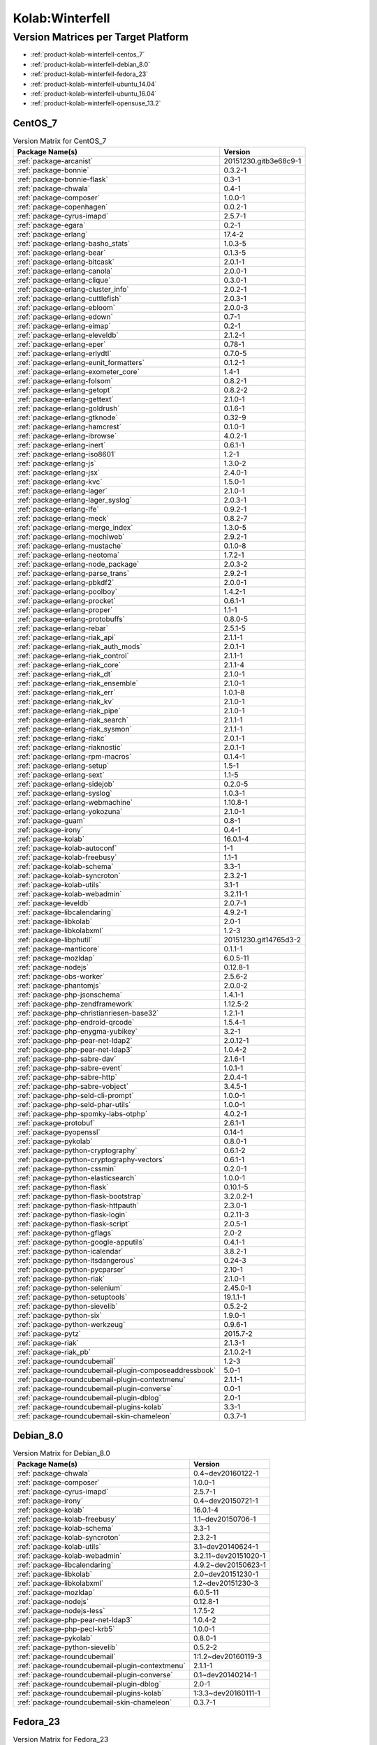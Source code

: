 .. _product-kolab-winterfell:

Kolab:Winterfell
================

Version Matrices per Target Platform
------------------------------------

*   :ref:`product-kolab-winterfell-centos_7`
*   :ref:`product-kolab-winterfell-debian_8.0`
*   :ref:`product-kolab-winterfell-fedora_23`
*   :ref:`product-kolab-winterfell-ubuntu_14.04`
*   :ref:`product-kolab-winterfell-ubuntu_16.04`
*   :ref:`product-kolab-winterfell-opensuse_13.2`

.. _product-kolab-winterfell-centos_7:

CentOS_7
^^^^^^^^

.. table:: Version Matrix for CentOS_7 

    +------------------------------------------------------------------------------------------------+--------------------------------------+
    | Package Name(s)                                                                                | Version                              |
    +================================================================================================+======================================+
    | :ref:`package-arcanist`                                                                        | 20151230.gitb3e68c9-1                |
    +------------------------------------------------------------------------------------------------+--------------------------------------+
    | :ref:`package-bonnie`                                                                          | 0.3.2-1                              |
    +------------------------------------------------------------------------------------------------+--------------------------------------+
    | :ref:`package-bonnie-flask`                                                                    | 0.3-1                                |
    +------------------------------------------------------------------------------------------------+--------------------------------------+
    | :ref:`package-chwala`                                                                          | 0.4-1                                |
    +------------------------------------------------------------------------------------------------+--------------------------------------+
    | :ref:`package-composer`                                                                        | 1.0.0-1                              |
    +------------------------------------------------------------------------------------------------+--------------------------------------+
    | :ref:`package-copenhagen`                                                                      | 0.0.2-1                              |
    +------------------------------------------------------------------------------------------------+--------------------------------------+
    | :ref:`package-cyrus-imapd`                                                                     | 2.5.7-1                              |
    +------------------------------------------------------------------------------------------------+--------------------------------------+
    | :ref:`package-egara`                                                                           | 0.2-1                                |
    +------------------------------------------------------------------------------------------------+--------------------------------------+
    | :ref:`package-erlang`                                                                          | 17.4-2                               |
    +------------------------------------------------------------------------------------------------+--------------------------------------+
    | :ref:`package-erlang-basho_stats`                                                              | 1.0.3-5                              |
    +------------------------------------------------------------------------------------------------+--------------------------------------+
    | :ref:`package-erlang-bear`                                                                     | 0.1.3-5                              |
    +------------------------------------------------------------------------------------------------+--------------------------------------+
    | :ref:`package-erlang-bitcask`                                                                  | 2.0.1-1                              |
    +------------------------------------------------------------------------------------------------+--------------------------------------+
    | :ref:`package-erlang-canola`                                                                   | 2.0.0-1                              |
    +------------------------------------------------------------------------------------------------+--------------------------------------+
    | :ref:`package-erlang-clique`                                                                   | 0.3.0-1                              |
    +------------------------------------------------------------------------------------------------+--------------------------------------+
    | :ref:`package-erlang-cluster_info`                                                             | 2.0.2-1                              |
    +------------------------------------------------------------------------------------------------+--------------------------------------+
    | :ref:`package-erlang-cuttlefish`                                                               | 2.0.3-1                              |
    +------------------------------------------------------------------------------------------------+--------------------------------------+
    | :ref:`package-erlang-ebloom`                                                                   | 2.0.0-3                              |
    +------------------------------------------------------------------------------------------------+--------------------------------------+
    | :ref:`package-erlang-edown`                                                                    | 0.7-1                                |
    +------------------------------------------------------------------------------------------------+--------------------------------------+
    | :ref:`package-erlang-eimap`                                                                    | 0.2-1                                |
    +------------------------------------------------------------------------------------------------+--------------------------------------+
    | :ref:`package-erlang-eleveldb`                                                                 | 2.1.2-1                              |
    +------------------------------------------------------------------------------------------------+--------------------------------------+
    | :ref:`package-erlang-eper`                                                                     | 0.78-1                               |
    +------------------------------------------------------------------------------------------------+--------------------------------------+
    | :ref:`package-erlang-erlydtl`                                                                  | 0.7.0-5                              |
    +------------------------------------------------------------------------------------------------+--------------------------------------+
    | :ref:`package-erlang-eunit_formatters`                                                         | 0.1.2-1                              |
    +------------------------------------------------------------------------------------------------+--------------------------------------+
    | :ref:`package-erlang-exometer_core`                                                            | 1.4-1                                |
    +------------------------------------------------------------------------------------------------+--------------------------------------+
    | :ref:`package-erlang-folsom`                                                                   | 0.8.2-1                              |
    +------------------------------------------------------------------------------------------------+--------------------------------------+
    | :ref:`package-erlang-getopt`                                                                   | 0.8.2-2                              |
    +------------------------------------------------------------------------------------------------+--------------------------------------+
    | :ref:`package-erlang-gettext`                                                                  | 2.1.0-1                              |
    +------------------------------------------------------------------------------------------------+--------------------------------------+
    | :ref:`package-erlang-goldrush`                                                                 | 0.1.6-1                              |
    +------------------------------------------------------------------------------------------------+--------------------------------------+
    | :ref:`package-erlang-gtknode`                                                                  | 0.32-9                               |
    +------------------------------------------------------------------------------------------------+--------------------------------------+
    | :ref:`package-erlang-hamcrest`                                                                 | 0.1.0-1                              |
    +------------------------------------------------------------------------------------------------+--------------------------------------+
    | :ref:`package-erlang-ibrowse`                                                                  | 4.0.2-1                              |
    +------------------------------------------------------------------------------------------------+--------------------------------------+
    | :ref:`package-erlang-inert`                                                                    | 0.6.1-1                              |
    +------------------------------------------------------------------------------------------------+--------------------------------------+
    | :ref:`package-erlang-iso8601`                                                                  | 1.2-1                                |
    +------------------------------------------------------------------------------------------------+--------------------------------------+
    | :ref:`package-erlang-js`                                                                       | 1.3.0-2                              |
    +------------------------------------------------------------------------------------------------+--------------------------------------+
    | :ref:`package-erlang-jsx`                                                                      | 2.4.0-1                              |
    +------------------------------------------------------------------------------------------------+--------------------------------------+
    | :ref:`package-erlang-kvc`                                                                      | 1.5.0-1                              |
    +------------------------------------------------------------------------------------------------+--------------------------------------+
    | :ref:`package-erlang-lager`                                                                    | 2.1.0-1                              |
    +------------------------------------------------------------------------------------------------+--------------------------------------+
    | :ref:`package-erlang-lager_syslog`                                                             | 2.0.3-1                              |
    +------------------------------------------------------------------------------------------------+--------------------------------------+
    | :ref:`package-erlang-lfe`                                                                      | 0.9.2-1                              |
    +------------------------------------------------------------------------------------------------+--------------------------------------+
    | :ref:`package-erlang-meck`                                                                     | 0.8.2-7                              |
    +------------------------------------------------------------------------------------------------+--------------------------------------+
    | :ref:`package-erlang-merge_index`                                                              | 1.3.0-5                              |
    +------------------------------------------------------------------------------------------------+--------------------------------------+
    | :ref:`package-erlang-mochiweb`                                                                 | 2.9.2-1                              |
    +------------------------------------------------------------------------------------------------+--------------------------------------+
    | :ref:`package-erlang-mustache`                                                                 | 0.1.0-8                              |
    +------------------------------------------------------------------------------------------------+--------------------------------------+
    | :ref:`package-erlang-neotoma`                                                                  | 1.7.2-1                              |
    +------------------------------------------------------------------------------------------------+--------------------------------------+
    | :ref:`package-erlang-node_package`                                                             | 2.0.3-2                              |
    +------------------------------------------------------------------------------------------------+--------------------------------------+
    | :ref:`package-erlang-parse_trans`                                                              | 2.9.2-1                              |
    +------------------------------------------------------------------------------------------------+--------------------------------------+
    | :ref:`package-erlang-pbkdf2`                                                                   | 2.0.0-1                              |
    +------------------------------------------------------------------------------------------------+--------------------------------------+
    | :ref:`package-erlang-poolboy`                                                                  | 1.4.2-1                              |
    +------------------------------------------------------------------------------------------------+--------------------------------------+
    | :ref:`package-erlang-procket`                                                                  | 0.6.1-1                              |
    +------------------------------------------------------------------------------------------------+--------------------------------------+
    | :ref:`package-erlang-proper`                                                                   | 1.1-1                                |
    +------------------------------------------------------------------------------------------------+--------------------------------------+
    | :ref:`package-erlang-protobuffs`                                                               | 0.8.0-5                              |
    +------------------------------------------------------------------------------------------------+--------------------------------------+
    | :ref:`package-erlang-rebar`                                                                    | 2.5.1-5                              |
    +------------------------------------------------------------------------------------------------+--------------------------------------+
    | :ref:`package-erlang-riak_api`                                                                 | 2.1.1-1                              |
    +------------------------------------------------------------------------------------------------+--------------------------------------+
    | :ref:`package-erlang-riak_auth_mods`                                                           | 2.0.1-1                              |
    +------------------------------------------------------------------------------------------------+--------------------------------------+
    | :ref:`package-erlang-riak_control`                                                             | 2.1.1-1                              |
    +------------------------------------------------------------------------------------------------+--------------------------------------+
    | :ref:`package-erlang-riak_core`                                                                | 2.1.1-4                              |
    +------------------------------------------------------------------------------------------------+--------------------------------------+
    | :ref:`package-erlang-riak_dt`                                                                  | 2.1.0-1                              |
    +------------------------------------------------------------------------------------------------+--------------------------------------+
    | :ref:`package-erlang-riak_ensemble`                                                            | 2.1.0-1                              |
    +------------------------------------------------------------------------------------------------+--------------------------------------+
    | :ref:`package-erlang-riak_err`                                                                 | 1.0.1-8                              |
    +------------------------------------------------------------------------------------------------+--------------------------------------+
    | :ref:`package-erlang-riak_kv`                                                                  | 2.1.0-1                              |
    +------------------------------------------------------------------------------------------------+--------------------------------------+
    | :ref:`package-erlang-riak_pipe`                                                                | 2.1.0-1                              |
    +------------------------------------------------------------------------------------------------+--------------------------------------+
    | :ref:`package-erlang-riak_search`                                                              | 2.1.1-1                              |
    +------------------------------------------------------------------------------------------------+--------------------------------------+
    | :ref:`package-erlang-riak_sysmon`                                                              | 2.1.1-1                              |
    +------------------------------------------------------------------------------------------------+--------------------------------------+
    | :ref:`package-erlang-riakc`                                                                    | 2.0.1-1                              |
    +------------------------------------------------------------------------------------------------+--------------------------------------+
    | :ref:`package-erlang-riaknostic`                                                               | 2.0.1-1                              |
    +------------------------------------------------------------------------------------------------+--------------------------------------+
    | :ref:`package-erlang-rpm-macros`                                                               | 0.1.4-1                              |
    +------------------------------------------------------------------------------------------------+--------------------------------------+
    | :ref:`package-erlang-setup`                                                                    | 1.5-1                                |
    +------------------------------------------------------------------------------------------------+--------------------------------------+
    | :ref:`package-erlang-sext`                                                                     | 1.1-5                                |
    +------------------------------------------------------------------------------------------------+--------------------------------------+
    | :ref:`package-erlang-sidejob`                                                                  | 0.2.0-5                              |
    +------------------------------------------------------------------------------------------------+--------------------------------------+
    | :ref:`package-erlang-syslog`                                                                   | 1.0.3-1                              |
    +------------------------------------------------------------------------------------------------+--------------------------------------+
    | :ref:`package-erlang-webmachine`                                                               | 1.10.8-1                             |
    +------------------------------------------------------------------------------------------------+--------------------------------------+
    | :ref:`package-erlang-yokozuna`                                                                 | 2.1.0-1                              |
    +------------------------------------------------------------------------------------------------+--------------------------------------+
    | :ref:`package-guam`                                                                            | 0.8-1                                |
    +------------------------------------------------------------------------------------------------+--------------------------------------+
    | :ref:`package-irony`                                                                           | 0.4-1                                |
    +------------------------------------------------------------------------------------------------+--------------------------------------+
    | :ref:`package-kolab`                                                                           | 16.0.1-4                             |
    +------------------------------------------------------------------------------------------------+--------------------------------------+
    | :ref:`package-kolab-autoconf`                                                                  | 1-1                                  |
    +------------------------------------------------------------------------------------------------+--------------------------------------+
    | :ref:`package-kolab-freebusy`                                                                  | 1.1-1                                |
    +------------------------------------------------------------------------------------------------+--------------------------------------+
    | :ref:`package-kolab-schema`                                                                    | 3.3-1                                |
    +------------------------------------------------------------------------------------------------+--------------------------------------+
    | :ref:`package-kolab-syncroton`                                                                 | 2.3.2-1                              |
    +------------------------------------------------------------------------------------------------+--------------------------------------+
    | :ref:`package-kolab-utils`                                                                     | 3.1-1                                |
    +------------------------------------------------------------------------------------------------+--------------------------------------+
    | :ref:`package-kolab-webadmin`                                                                  | 3.2.11-1                             |
    +------------------------------------------------------------------------------------------------+--------------------------------------+
    | :ref:`package-leveldb`                                                                         | 2.0.7-1                              |
    +------------------------------------------------------------------------------------------------+--------------------------------------+
    | :ref:`package-libcalendaring`                                                                  | 4.9.2-1                              |
    +------------------------------------------------------------------------------------------------+--------------------------------------+
    | :ref:`package-libkolab`                                                                        | 2.0-1                                |
    +------------------------------------------------------------------------------------------------+--------------------------------------+
    | :ref:`package-libkolabxml`                                                                     | 1.2-3                                |
    +------------------------------------------------------------------------------------------------+--------------------------------------+
    | :ref:`package-libphutil`                                                                       | 20151230.git14765d3-2                |
    +------------------------------------------------------------------------------------------------+--------------------------------------+
    | :ref:`package-manticore`                                                                       | 0.1.1-1                              |
    +------------------------------------------------------------------------------------------------+--------------------------------------+
    | :ref:`package-mozldap`                                                                         | 6.0.5-11                             |
    +------------------------------------------------------------------------------------------------+--------------------------------------+
    | :ref:`package-nodejs`                                                                          | 0.12.8-1                             |
    +------------------------------------------------------------------------------------------------+--------------------------------------+
    | :ref:`package-obs-worker`                                                                      | 2.5.6-2                              |
    +------------------------------------------------------------------------------------------------+--------------------------------------+
    | :ref:`package-phantomjs`                                                                       | 2.0.0-2                              |
    +------------------------------------------------------------------------------------------------+--------------------------------------+
    | :ref:`package-php-jsonschema`                                                                  | 1.4.1-1                              |
    +------------------------------------------------------------------------------------------------+--------------------------------------+
    | :ref:`package-php-zendframework`                                                               | 1.12.5-2                             |
    +------------------------------------------------------------------------------------------------+--------------------------------------+
    | :ref:`package-php-christianriesen-base32`                                                      | 1.2.1-1                              |
    +------------------------------------------------------------------------------------------------+--------------------------------------+
    | :ref:`package-php-endroid-qrcode`                                                              | 1.5.4-1                              |
    +------------------------------------------------------------------------------------------------+--------------------------------------+
    | :ref:`package-php-enygma-yubikey`                                                              | 3.2-1                                |
    +------------------------------------------------------------------------------------------------+--------------------------------------+
    | :ref:`package-php-pear-net-ldap2`                                                              | 2.0.12-1                             |
    +------------------------------------------------------------------------------------------------+--------------------------------------+
    | :ref:`package-php-pear-net-ldap3`                                                              | 1.0.4-2                              |
    +------------------------------------------------------------------------------------------------+--------------------------------------+
    | :ref:`package-php-sabre-dav`                                                                   | 2.1.6-1                              |
    +------------------------------------------------------------------------------------------------+--------------------------------------+
    | :ref:`package-php-sabre-event`                                                                 | 1.0.1-1                              |
    +------------------------------------------------------------------------------------------------+--------------------------------------+
    | :ref:`package-php-sabre-http`                                                                  | 2.0.4-1                              |
    +------------------------------------------------------------------------------------------------+--------------------------------------+
    | :ref:`package-php-sabre-vobject`                                                               | 3.4.5-1                              |
    +------------------------------------------------------------------------------------------------+--------------------------------------+
    | :ref:`package-php-seld-cli-prompt`                                                             | 1.0.0-1                              |
    +------------------------------------------------------------------------------------------------+--------------------------------------+
    | :ref:`package-php-seld-phar-utils`                                                             | 1.0.0-1                              |
    +------------------------------------------------------------------------------------------------+--------------------------------------+
    | :ref:`package-php-spomky-labs-otphp`                                                           | 4.0.2-1                              |
    +------------------------------------------------------------------------------------------------+--------------------------------------+
    | :ref:`package-protobuf`                                                                        | 2.6.1-1                              |
    +------------------------------------------------------------------------------------------------+--------------------------------------+
    | :ref:`package-pyopenssl`                                                                       | 0.14-1                               |
    +------------------------------------------------------------------------------------------------+--------------------------------------+
    | :ref:`package-pykolab`                                                                         | 0.8.0-1                              |
    +------------------------------------------------------------------------------------------------+--------------------------------------+
    | :ref:`package-python-cryptography`                                                             | 0.6.1-2                              |
    +------------------------------------------------------------------------------------------------+--------------------------------------+
    | :ref:`package-python-cryptography-vectors`                                                     | 0.6.1-1                              |
    +------------------------------------------------------------------------------------------------+--------------------------------------+
    | :ref:`package-python-cssmin`                                                                   | 0.2.0-1                              |
    +------------------------------------------------------------------------------------------------+--------------------------------------+
    | :ref:`package-python-elasticsearch`                                                            | 1.0.0-1                              |
    +------------------------------------------------------------------------------------------------+--------------------------------------+
    | :ref:`package-python-flask`                                                                    | 0.10.1-5                             |
    +------------------------------------------------------------------------------------------------+--------------------------------------+
    | :ref:`package-python-flask-bootstrap`                                                          | 3.2.0.2-1                            |
    +------------------------------------------------------------------------------------------------+--------------------------------------+
    | :ref:`package-python-flask-httpauth`                                                           | 2.3.0-1                              |
    +------------------------------------------------------------------------------------------------+--------------------------------------+
    | :ref:`package-python-flask-login`                                                              | 0.2.11-3                             |
    +------------------------------------------------------------------------------------------------+--------------------------------------+
    | :ref:`package-python-flask-script`                                                             | 2.0.5-1                              |
    +------------------------------------------------------------------------------------------------+--------------------------------------+
    | :ref:`package-python-gflags`                                                                   | 2.0-2                                |
    +------------------------------------------------------------------------------------------------+--------------------------------------+
    | :ref:`package-python-google-apputils`                                                          | 0.4.1-1                              |
    +------------------------------------------------------------------------------------------------+--------------------------------------+
    | :ref:`package-python-icalendar`                                                                | 3.8.2-1                              |
    +------------------------------------------------------------------------------------------------+--------------------------------------+
    | :ref:`package-python-itsdangerous`                                                             | 0.24-3                               |
    +------------------------------------------------------------------------------------------------+--------------------------------------+
    | :ref:`package-python-pycparser`                                                                | 2.10-1                               |
    +------------------------------------------------------------------------------------------------+--------------------------------------+
    | :ref:`package-python-riak`                                                                     | 2.1.0-1                              |
    +------------------------------------------------------------------------------------------------+--------------------------------------+
    | :ref:`package-python-selenium`                                                                 | 2.45.0-1                             |
    +------------------------------------------------------------------------------------------------+--------------------------------------+
    | :ref:`package-python-setuptools`                                                               | 19.1.1-1                             |
    +------------------------------------------------------------------------------------------------+--------------------------------------+
    | :ref:`package-python-sievelib`                                                                 | 0.5.2-2                              |
    +------------------------------------------------------------------------------------------------+--------------------------------------+
    | :ref:`package-python-six`                                                                      | 1.9.0-1                              |
    +------------------------------------------------------------------------------------------------+--------------------------------------+
    | :ref:`package-python-werkzeug`                                                                 | 0.9.6-1                              |
    +------------------------------------------------------------------------------------------------+--------------------------------------+
    | :ref:`package-pytz`                                                                            | 2015.7-2                             |
    +------------------------------------------------------------------------------------------------+--------------------------------------+
    | :ref:`package-riak`                                                                            | 2.1.3-1                              |
    +------------------------------------------------------------------------------------------------+--------------------------------------+
    | :ref:`package-riak_pb`                                                                         | 2.1.0.2-1                            |
    +------------------------------------------------------------------------------------------------+--------------------------------------+
    | :ref:`package-roundcubemail`                                                                   | 1.2-3                                |
    +------------------------------------------------------------------------------------------------+--------------------------------------+
    | :ref:`package-roundcubemail-plugin-composeaddressbook`                                         | 5.0-1                                |
    +------------------------------------------------------------------------------------------------+--------------------------------------+
    | :ref:`package-roundcubemail-plugin-contextmenu`                                                | 2.1.1-1                              |
    +------------------------------------------------------------------------------------------------+--------------------------------------+
    | :ref:`package-roundcubemail-plugin-converse`                                                   | 0.0-1                                |
    +------------------------------------------------------------------------------------------------+--------------------------------------+
    | :ref:`package-roundcubemail-plugin-dblog`                                                      | 2.0-1                                |
    +------------------------------------------------------------------------------------------------+--------------------------------------+
    | :ref:`package-roundcubemail-plugins-kolab`                                                     | 3.3-1                                |
    +------------------------------------------------------------------------------------------------+--------------------------------------+
    | :ref:`package-roundcubemail-skin-chameleon`                                                    | 0.3.7-1                              |
    +------------------------------------------------------------------------------------------------+--------------------------------------+

.. _product-kolab-winterfell-debian_8.0:

Debian_8.0
^^^^^^^^^^

.. table:: Version Matrix for Debian_8.0 

    +------------------------------------------------------------------------------------------------+--------------------------------------+
    | Package Name(s)                                                                                | Version                              |
    +================================================================================================+======================================+
    | :ref:`package-chwala`                                                                          | 0.4~dev20160122-1                    |
    +------------------------------------------------------------------------------------------------+--------------------------------------+
    | :ref:`package-composer`                                                                        | 1.0.0-1                              |
    +------------------------------------------------------------------------------------------------+--------------------------------------+
    | :ref:`package-cyrus-imapd`                                                                     | 2.5.7-1                              |
    +------------------------------------------------------------------------------------------------+--------------------------------------+
    | :ref:`package-irony`                                                                           | 0.4~dev20150721-1                    |
    +------------------------------------------------------------------------------------------------+--------------------------------------+
    | :ref:`package-kolab`                                                                           | 16.0.1-4                             |
    +------------------------------------------------------------------------------------------------+--------------------------------------+
    | :ref:`package-kolab-freebusy`                                                                  | 1.1~dev20150706-1                    |
    +------------------------------------------------------------------------------------------------+--------------------------------------+
    | :ref:`package-kolab-schema`                                                                    | 3.3-1                                |
    +------------------------------------------------------------------------------------------------+--------------------------------------+
    | :ref:`package-kolab-syncroton`                                                                 | 2.3.2-1                              |
    +------------------------------------------------------------------------------------------------+--------------------------------------+
    | :ref:`package-kolab-utils`                                                                     | 3.1~dev20140624-1                    |
    +------------------------------------------------------------------------------------------------+--------------------------------------+
    | :ref:`package-kolab-webadmin`                                                                  | 3.2.11~dev20151020-1                 |
    +------------------------------------------------------------------------------------------------+--------------------------------------+
    | :ref:`package-libcalendaring`                                                                  | 4.9.2~dev20150623-1                  |
    +------------------------------------------------------------------------------------------------+--------------------------------------+
    | :ref:`package-libkolab`                                                                        | 2.0~dev20151230-1                    |
    +------------------------------------------------------------------------------------------------+--------------------------------------+
    | :ref:`package-libkolabxml`                                                                     | 1.2~dev20151230-3                    |
    +------------------------------------------------------------------------------------------------+--------------------------------------+
    | :ref:`package-mozldap`                                                                         | 6.0.5-11                             |
    +------------------------------------------------------------------------------------------------+--------------------------------------+
    | :ref:`package-nodejs`                                                                          | 0.12.8-1                             |
    +------------------------------------------------------------------------------------------------+--------------------------------------+
    | :ref:`package-nodejs-less`                                                                     | 1.7.5-2                              |
    +------------------------------------------------------------------------------------------------+--------------------------------------+
    | :ref:`package-php-pear-net-ldap3`                                                              | 1.0.4-2                              |
    +------------------------------------------------------------------------------------------------+--------------------------------------+
    | :ref:`package-php-pecl-krb5`                                                                   | 1.0.0-1                              |
    +------------------------------------------------------------------------------------------------+--------------------------------------+
    | :ref:`package-pykolab`                                                                         | 0.8.0-1                              |
    +------------------------------------------------------------------------------------------------+--------------------------------------+
    | :ref:`package-python-sievelib`                                                                 | 0.5.2-2                              |
    +------------------------------------------------------------------------------------------------+--------------------------------------+
    | :ref:`package-roundcubemail`                                                                   | 1:1.2~dev20160119-3                  |
    +------------------------------------------------------------------------------------------------+--------------------------------------+
    | :ref:`package-roundcubemail-plugin-contextmenu`                                                | 2.1.1-1                              |
    +------------------------------------------------------------------------------------------------+--------------------------------------+
    | :ref:`package-roundcubemail-plugin-converse`                                                   | 0.1~dev20140214-1                    |
    +------------------------------------------------------------------------------------------------+--------------------------------------+
    | :ref:`package-roundcubemail-plugin-dblog`                                                      | 2.0-1                                |
    +------------------------------------------------------------------------------------------------+--------------------------------------+
    | :ref:`package-roundcubemail-plugins-kolab`                                                     | 1:3.3~dev20160111-1                  |
    +------------------------------------------------------------------------------------------------+--------------------------------------+
    | :ref:`package-roundcubemail-skin-chameleon`                                                    | 0.3.7-1                              |
    +------------------------------------------------------------------------------------------------+--------------------------------------+

.. _product-kolab-winterfell-fedora_23:

Fedora_23
^^^^^^^^^

.. table:: Version Matrix for Fedora_23 

    +------------------------------------------------------------------------------------------------+--------------------------------------+
    | Package Name(s)                                                                                | Version                              |
    +================================================================================================+======================================+
    | :ref:`package-arcanist`                                                                        | 20151230.gitb3e68c9-1                |
    +------------------------------------------------------------------------------------------------+--------------------------------------+
    | :ref:`package-bonnie`                                                                          | 0.3.2-1                              |
    +------------------------------------------------------------------------------------------------+--------------------------------------+
    | :ref:`package-bonnie-flask`                                                                    | 0.3-1                                |
    +------------------------------------------------------------------------------------------------+--------------------------------------+
    | :ref:`package-chwala`                                                                          | 0.4-1                                |
    +------------------------------------------------------------------------------------------------+--------------------------------------+
    | :ref:`package-copenhagen`                                                                      | 0.0.2-1                              |
    +------------------------------------------------------------------------------------------------+--------------------------------------+
    | :ref:`package-cyrus-imapd`                                                                     | 2.5.7-1                              |
    +------------------------------------------------------------------------------------------------+--------------------------------------+
    | :ref:`package-egara`                                                                           | 0.2-1                                |
    +------------------------------------------------------------------------------------------------+--------------------------------------+
    | :ref:`package-erlang-bitcask`                                                                  | 2.0.1-1                              |
    +------------------------------------------------------------------------------------------------+--------------------------------------+
    | :ref:`package-erlang-canola`                                                                   | 2.0.0-1                              |
    +------------------------------------------------------------------------------------------------+--------------------------------------+
    | :ref:`package-erlang-clique`                                                                   | 0.3.0-1                              |
    +------------------------------------------------------------------------------------------------+--------------------------------------+
    | :ref:`package-erlang-cluster_info`                                                             | 2.0.2-1                              |
    +------------------------------------------------------------------------------------------------+--------------------------------------+
    | :ref:`package-erlang-cuttlefish`                                                               | 2.0.3-1                              |
    +------------------------------------------------------------------------------------------------+--------------------------------------+
    | :ref:`package-erlang-edown`                                                                    | 0.7-1                                |
    +------------------------------------------------------------------------------------------------+--------------------------------------+
    | :ref:`package-erlang-eimap`                                                                    | 0.2-1                                |
    +------------------------------------------------------------------------------------------------+--------------------------------------+
    | :ref:`package-erlang-eleveldb`                                                                 | 2.1.2-1                              |
    +------------------------------------------------------------------------------------------------+--------------------------------------+
    | :ref:`package-erlang-eunit_formatters`                                                         | 0.1.2-1                              |
    +------------------------------------------------------------------------------------------------+--------------------------------------+
    | :ref:`package-erlang-exometer_core`                                                            | 1.4-1                                |
    +------------------------------------------------------------------------------------------------+--------------------------------------+
    | :ref:`package-erlang-folsom`                                                                   | 0.8.2-1                              |
    +------------------------------------------------------------------------------------------------+--------------------------------------+
    | :ref:`package-erlang-goldrush`                                                                 | 0.1.6-1                              |
    +------------------------------------------------------------------------------------------------+--------------------------------------+
    | :ref:`package-erlang-hamcrest`                                                                 | 0.1.0-1                              |
    +------------------------------------------------------------------------------------------------+--------------------------------------+
    | :ref:`package-erlang-ibrowse`                                                                  | 4.0.2-1                              |
    +------------------------------------------------------------------------------------------------+--------------------------------------+
    | :ref:`package-erlang-inert`                                                                    | 0.6.1-1                              |
    +------------------------------------------------------------------------------------------------+--------------------------------------+
    | :ref:`package-erlang-iso8601`                                                                  | 1.2-1                                |
    +------------------------------------------------------------------------------------------------+--------------------------------------+
    | :ref:`package-erlang-jsx`                                                                      | 2.4.0-1                              |
    +------------------------------------------------------------------------------------------------+--------------------------------------+
    | :ref:`package-erlang-kvc`                                                                      | 1.5.0-1                              |
    +------------------------------------------------------------------------------------------------+--------------------------------------+
    | :ref:`package-erlang-lager`                                                                    | 2.1.0-1                              |
    +------------------------------------------------------------------------------------------------+--------------------------------------+
    | :ref:`package-erlang-lager_syslog`                                                             | 2.0.3-1                              |
    +------------------------------------------------------------------------------------------------+--------------------------------------+
    | :ref:`package-erlang-meck`                                                                     | 0.8.2-7                              |
    +------------------------------------------------------------------------------------------------+--------------------------------------+
    | :ref:`package-erlang-node_package`                                                             | 2.0.3-2                              |
    +------------------------------------------------------------------------------------------------+--------------------------------------+
    | :ref:`package-erlang-parse_trans`                                                              | 2.9.2-1                              |
    +------------------------------------------------------------------------------------------------+--------------------------------------+
    | :ref:`package-erlang-pbkdf2`                                                                   | 2.0.0-1                              |
    +------------------------------------------------------------------------------------------------+--------------------------------------+
    | :ref:`package-erlang-poolboy`                                                                  | 1.4.2-1                              |
    +------------------------------------------------------------------------------------------------+--------------------------------------+
    | :ref:`package-erlang-procket`                                                                  | 0.6.1-1                              |
    +------------------------------------------------------------------------------------------------+--------------------------------------+
    | :ref:`package-erlang-proper`                                                                   | 1.1-1                                |
    +------------------------------------------------------------------------------------------------+--------------------------------------+
    | :ref:`package-erlang-rebar`                                                                    | 2.5.1-5                              |
    +------------------------------------------------------------------------------------------------+--------------------------------------+
    | :ref:`package-erlang-riak_api`                                                                 | 2.1.1-1                              |
    +------------------------------------------------------------------------------------------------+--------------------------------------+
    | :ref:`package-erlang-riak_auth_mods`                                                           | 2.0.1-1                              |
    +------------------------------------------------------------------------------------------------+--------------------------------------+
    | :ref:`package-erlang-riak_control`                                                             | 2.1.1-1                              |
    +------------------------------------------------------------------------------------------------+--------------------------------------+
    | :ref:`package-erlang-riak_core`                                                                | 2.1.1-4                              |
    +------------------------------------------------------------------------------------------------+--------------------------------------+
    | :ref:`package-erlang-riak_dt`                                                                  | 2.1.0-1                              |
    +------------------------------------------------------------------------------------------------+--------------------------------------+
    | :ref:`package-erlang-riak_ensemble`                                                            | 2.1.0-1                              |
    +------------------------------------------------------------------------------------------------+--------------------------------------+
    | :ref:`package-erlang-riak_kv`                                                                  | 2.1.0-1                              |
    +------------------------------------------------------------------------------------------------+--------------------------------------+
    | :ref:`package-erlang-riak_pipe`                                                                | 2.1.0-1                              |
    +------------------------------------------------------------------------------------------------+--------------------------------------+
    | :ref:`package-erlang-riak_search`                                                              | 2.1.1-1                              |
    +------------------------------------------------------------------------------------------------+--------------------------------------+
    | :ref:`package-erlang-riak_sysmon`                                                              | 2.1.1-1                              |
    +------------------------------------------------------------------------------------------------+--------------------------------------+
    | :ref:`package-erlang-riakc`                                                                    | 2.0.1-1                              |
    +------------------------------------------------------------------------------------------------+--------------------------------------+
    | :ref:`package-erlang-riaknostic`                                                               | 2.0.1-1                              |
    +------------------------------------------------------------------------------------------------+--------------------------------------+
    | :ref:`package-erlang-setup`                                                                    | 1.5-1                                |
    +------------------------------------------------------------------------------------------------+--------------------------------------+
    | :ref:`package-erlang-syslog`                                                                   | 1.0.3-1                              |
    +------------------------------------------------------------------------------------------------+--------------------------------------+
    | :ref:`package-erlang-yokozuna`                                                                 | 2.1.0-1                              |
    +------------------------------------------------------------------------------------------------+--------------------------------------+
    | :ref:`package-guam`                                                                            | 0.8-1                                |
    +------------------------------------------------------------------------------------------------+--------------------------------------+
    | :ref:`package-irony`                                                                           | 0.4-1                                |
    +------------------------------------------------------------------------------------------------+--------------------------------------+
    | :ref:`package-kolab`                                                                           | 16.0.1-4                             |
    +------------------------------------------------------------------------------------------------+--------------------------------------+
    | :ref:`package-kolab-autoconf`                                                                  | 1-1                                  |
    +------------------------------------------------------------------------------------------------+--------------------------------------+
    | :ref:`package-kolab-freebusy`                                                                  | 1.1-1                                |
    +------------------------------------------------------------------------------------------------+--------------------------------------+
    | :ref:`package-kolab-schema`                                                                    | 3.3-1                                |
    +------------------------------------------------------------------------------------------------+--------------------------------------+
    | :ref:`package-kolab-syncroton`                                                                 | 2.3.2-1                              |
    +------------------------------------------------------------------------------------------------+--------------------------------------+
    | :ref:`package-kolab-utils`                                                                     | 3.1-1                                |
    +------------------------------------------------------------------------------------------------+--------------------------------------+
    | :ref:`package-kolab-webadmin`                                                                  | 3.2.11-1                             |
    +------------------------------------------------------------------------------------------------+--------------------------------------+
    | :ref:`package-leveldb`                                                                         | 2.0.7-1                              |
    +------------------------------------------------------------------------------------------------+--------------------------------------+
    | :ref:`package-libcalendaring`                                                                  | 4.9.2-1                              |
    +------------------------------------------------------------------------------------------------+--------------------------------------+
    | :ref:`package-libkolab`                                                                        | 2.0-1                                |
    +------------------------------------------------------------------------------------------------+--------------------------------------+
    | :ref:`package-libkolabxml`                                                                     | 1.2-3                                |
    +------------------------------------------------------------------------------------------------+--------------------------------------+
    | :ref:`package-libphutil`                                                                       | 20151230.git14765d3-2                |
    +------------------------------------------------------------------------------------------------+--------------------------------------+
    | :ref:`package-manticore`                                                                       | 0.1.1-1                              |
    +------------------------------------------------------------------------------------------------+--------------------------------------+
    | :ref:`package-nodejs`                                                                          | 0.12.8-1                             |
    +------------------------------------------------------------------------------------------------+--------------------------------------+
    | :ref:`package-phantomjs`                                                                       | 2.0.0-2                              |
    +------------------------------------------------------------------------------------------------+--------------------------------------+
    | :ref:`package-php-endroid-qrcode`                                                              | 1.5.4-1                              |
    +------------------------------------------------------------------------------------------------+--------------------------------------+
    | :ref:`package-php-enygma-yubikey`                                                              | 3.2-1                                |
    +------------------------------------------------------------------------------------------------+--------------------------------------+
    | :ref:`package-php-pear-net-ldap3`                                                              | 1.0.4-2                              |
    +------------------------------------------------------------------------------------------------+--------------------------------------+
    | :ref:`package-php-sabre-dav`                                                                   | 2.1.6-1                              |
    +------------------------------------------------------------------------------------------------+--------------------------------------+
    | :ref:`package-php-sabre-http`                                                                  | 2.0.4-1                              |
    +------------------------------------------------------------------------------------------------+--------------------------------------+
    | :ref:`package-php-sabre-vobject`                                                               | 3.4.5-1                              |
    +------------------------------------------------------------------------------------------------+--------------------------------------+
    | :ref:`package-php-spomky-labs-otphp`                                                           | 4.0.2-1                              |
    +------------------------------------------------------------------------------------------------+--------------------------------------+
    | :ref:`package-protobuf`                                                                        | 2.6.1-1                              |
    +------------------------------------------------------------------------------------------------+--------------------------------------+
    | :ref:`package-pykolab`                                                                         | 0.8.0-1                              |
    +------------------------------------------------------------------------------------------------+--------------------------------------+
    | :ref:`package-python-google-apputils`                                                          | 0.4.1-1                              |
    +------------------------------------------------------------------------------------------------+--------------------------------------+
    | :ref:`package-python-setuptools`                                                               | 19.1.1-1                             |
    +------------------------------------------------------------------------------------------------+--------------------------------------+
    | :ref:`package-riak`                                                                            | 2.1.3-1                              |
    +------------------------------------------------------------------------------------------------+--------------------------------------+
    | :ref:`package-riak_pb`                                                                         | 2.1.0.2-1                            |
    +------------------------------------------------------------------------------------------------+--------------------------------------+
    | :ref:`package-roundcubemail`                                                                   | 1.2-3                                |
    +------------------------------------------------------------------------------------------------+--------------------------------------+
    | :ref:`package-roundcubemail-plugin-composeaddressbook`                                         | 5.0-1                                |
    +------------------------------------------------------------------------------------------------+--------------------------------------+
    | :ref:`package-roundcubemail-plugin-contextmenu`                                                | 2.1.1-1                              |
    +------------------------------------------------------------------------------------------------+--------------------------------------+
    | :ref:`package-roundcubemail-plugin-converse`                                                   | 0.0-1                                |
    +------------------------------------------------------------------------------------------------+--------------------------------------+
    | :ref:`package-roundcubemail-plugin-dblog`                                                      | 2.0-1                                |
    +------------------------------------------------------------------------------------------------+--------------------------------------+
    | :ref:`package-roundcubemail-plugins-kolab`                                                     | 3.3-1                                |
    +------------------------------------------------------------------------------------------------+--------------------------------------+
    | :ref:`package-roundcubemail-skin-chameleon`                                                    | 0.3.7-1                              |
    +------------------------------------------------------------------------------------------------+--------------------------------------+

.. _product-kolab-winterfell-ubuntu_14.04:

Ubuntu_14.04
^^^^^^^^^^^^

.. table:: Version Matrix for Ubuntu_14.04 

    +------------------------------------------------------------------------------------------------+--------------------------------------+
    | Package Name(s)                                                                                | Version                              |
    +================================================================================================+======================================+
    | :ref:`package-chwala`                                                                          | 0.4~dev20160122-1                    |
    +------------------------------------------------------------------------------------------------+--------------------------------------+
    | :ref:`package-composer`                                                                        | 1.0.0-1                              |
    +------------------------------------------------------------------------------------------------+--------------------------------------+
    | :ref:`package-cyrus-imapd`                                                                     | 2.5.7-1                              |
    +------------------------------------------------------------------------------------------------+--------------------------------------+
    | :ref:`package-irony`                                                                           | 0.4~dev20150721-1                    |
    +------------------------------------------------------------------------------------------------+--------------------------------------+
    | :ref:`package-kolab`                                                                           | 16.0.1-4                             |
    +------------------------------------------------------------------------------------------------+--------------------------------------+
    | :ref:`package-kolab-freebusy`                                                                  | 1.1~dev20150706-1                    |
    +------------------------------------------------------------------------------------------------+--------------------------------------+
    | :ref:`package-kolab-schema`                                                                    | 3.3-1                                |
    +------------------------------------------------------------------------------------------------+--------------------------------------+
    | :ref:`package-kolab-syncroton`                                                                 | 2.3.2-1                              |
    +------------------------------------------------------------------------------------------------+--------------------------------------+
    | :ref:`package-kolab-utils`                                                                     | 3.1~dev20140624-1                    |
    +------------------------------------------------------------------------------------------------+--------------------------------------+
    | :ref:`package-kolab-webadmin`                                                                  | 3.2.11~dev20151020-1                 |
    +------------------------------------------------------------------------------------------------+--------------------------------------+
    | :ref:`package-libcalendaring`                                                                  | 4.9.2~dev20150623-1                  |
    +------------------------------------------------------------------------------------------------+--------------------------------------+
    | :ref:`package-libkolab`                                                                        | 2.0~dev20151230-1                    |
    +------------------------------------------------------------------------------------------------+--------------------------------------+
    | :ref:`package-libkolabxml`                                                                     | 1.2~dev20151230-3                    |
    +------------------------------------------------------------------------------------------------+--------------------------------------+
    | :ref:`package-mozldap`                                                                         | 6.0.5-11                             |
    +------------------------------------------------------------------------------------------------+--------------------------------------+
    | :ref:`package-nodejs-less`                                                                     | 1.7.5-2                              |
    +------------------------------------------------------------------------------------------------+--------------------------------------+
    | :ref:`package-php-pear-net-ldap3`                                                              | 1.0.4-2                              |
    +------------------------------------------------------------------------------------------------+--------------------------------------+
    | :ref:`package-php-pecl-krb5`                                                                   | 1.0.0-1                              |
    +------------------------------------------------------------------------------------------------+--------------------------------------+
    | :ref:`package-pykolab`                                                                         | 0.8.0-1                              |
    +------------------------------------------------------------------------------------------------+--------------------------------------+
    | :ref:`package-python-icalendar`                                                                | 3.8.2-1                              |
    +------------------------------------------------------------------------------------------------+--------------------------------------+
    | :ref:`package-python-sievelib`                                                                 | 0.5.2-2                              |
    +------------------------------------------------------------------------------------------------+--------------------------------------+
    | :ref:`package-roundcubemail`                                                                   | 1:1.2~dev20160119-3                  |
    +------------------------------------------------------------------------------------------------+--------------------------------------+
    | :ref:`package-roundcubemail-plugin-contextmenu`                                                | 2.1.1-1                              |
    +------------------------------------------------------------------------------------------------+--------------------------------------+
    | :ref:`package-roundcubemail-plugin-converse`                                                   | 0.1~dev20140214-1                    |
    +------------------------------------------------------------------------------------------------+--------------------------------------+
    | :ref:`package-roundcubemail-plugin-dblog`                                                      | 2.0-1                                |
    +------------------------------------------------------------------------------------------------+--------------------------------------+
    | :ref:`package-roundcubemail-plugins-kolab`                                                     | 1:3.3~dev20160111-1                  |
    +------------------------------------------------------------------------------------------------+--------------------------------------+
    | :ref:`package-roundcubemail-skin-chameleon`                                                    | 0.3.7-1                              |
    +------------------------------------------------------------------------------------------------+--------------------------------------+
    | :ref:`package-svrcore`                                                                         | 1:4.0.4-1                            |
    +------------------------------------------------------------------------------------------------+--------------------------------------+

.. _product-kolab-winterfell-ubuntu_16.04:

Ubuntu_16.04
^^^^^^^^^^^^

.. table:: Version Matrix for Ubuntu_16.04 

    +------------------------------------------------------------------------------------------------+--------------------------------------+
    | Package Name(s)                                                                                | Version                              |
    +================================================================================================+======================================+
    | :ref:`package-chwala`                                                                          | 0.4~dev20160122-1                    |
    +------------------------------------------------------------------------------------------------+--------------------------------------+
    | :ref:`package-cyrus-imapd`                                                                     | 2.5.7-1                              |
    +------------------------------------------------------------------------------------------------+--------------------------------------+
    | :ref:`package-irony`                                                                           | 0.4~dev20150721-1                    |
    +------------------------------------------------------------------------------------------------+--------------------------------------+
    | :ref:`package-kolab`                                                                           | 16.0.1-4                             |
    +------------------------------------------------------------------------------------------------+--------------------------------------+
    | :ref:`package-kolab-freebusy`                                                                  | 1.1~dev20150706-1                    |
    +------------------------------------------------------------------------------------------------+--------------------------------------+
    | :ref:`package-kolab-schema`                                                                    | 3.3-1                                |
    +------------------------------------------------------------------------------------------------+--------------------------------------+
    | :ref:`package-kolab-syncroton`                                                                 | 2.3.2-1                              |
    +------------------------------------------------------------------------------------------------+--------------------------------------+
    | :ref:`package-kolab-utils`                                                                     | 3.1~dev20140624-1                    |
    +------------------------------------------------------------------------------------------------+--------------------------------------+
    | :ref:`package-kolab-webadmin`                                                                  | 3.2.11~dev20151020-1                 |
    +------------------------------------------------------------------------------------------------+--------------------------------------+
    | :ref:`package-libcalendaring`                                                                  | 4.9.2~dev20150623-1                  |
    +------------------------------------------------------------------------------------------------+--------------------------------------+
    | :ref:`package-libkolab`                                                                        | 2.0~dev20151230-1                    |
    +------------------------------------------------------------------------------------------------+--------------------------------------+
    | :ref:`package-libkolabxml`                                                                     | 1.2~dev20151230-3                    |
    +------------------------------------------------------------------------------------------------+--------------------------------------+
    | :ref:`package-mozldap`                                                                         | 6.0.5-11                             |
    +------------------------------------------------------------------------------------------------+--------------------------------------+
    | :ref:`package-nodejs-less`                                                                     | 1.7.5-2                              |
    +------------------------------------------------------------------------------------------------+--------------------------------------+
    | :ref:`package-php-pear-net-ldap3`                                                              | 1.0.4-2                              |
    +------------------------------------------------------------------------------------------------+--------------------------------------+
    | :ref:`package-php-pecl-krb5`                                                                   | 1.0.0-1                              |
    +------------------------------------------------------------------------------------------------+--------------------------------------+
    | :ref:`package-pykolab`                                                                         | 0.8.0-1                              |
    +------------------------------------------------------------------------------------------------+--------------------------------------+
    | :ref:`package-roundcubemail`                                                                   | 1:1.2~dev20160119-3                  |
    +------------------------------------------------------------------------------------------------+--------------------------------------+
    | :ref:`package-roundcubemail-plugin-contextmenu`                                                | 2.1.1-1                              |
    +------------------------------------------------------------------------------------------------+--------------------------------------+
    | :ref:`package-roundcubemail-plugin-converse`                                                   | 0.1~dev20140214-1                    |
    +------------------------------------------------------------------------------------------------+--------------------------------------+
    | :ref:`package-roundcubemail-plugin-dblog`                                                      | 2.0-1                                |
    +------------------------------------------------------------------------------------------------+--------------------------------------+
    | :ref:`package-roundcubemail-plugins-kolab`                                                     | 1:3.3~dev20160111-1                  |
    +------------------------------------------------------------------------------------------------+--------------------------------------+
    | :ref:`package-roundcubemail-skin-chameleon`                                                    | 0.3.7-1                              |
    +------------------------------------------------------------------------------------------------+--------------------------------------+

.. _product-kolab-winterfell-opensuse_13.2:

openSUSE_13.2
^^^^^^^^^^^^^

.. table:: Version Matrix for openSUSE_13.2 

    +------------------------------------------------------------------------------------------------+--------------------------------------+
    | Package Name(s)                                                                                | Version                              |
    +================================================================================================+======================================+
    | :ref:`package-arcanist`                                                                        | 20151230.gitb3e68c9-1                |
    +------------------------------------------------------------------------------------------------+--------------------------------------+
    | :ref:`package-bonnie`                                                                          | 0.3.2-1                              |
    +------------------------------------------------------------------------------------------------+--------------------------------------+
    | :ref:`package-bonnie-flask`                                                                    | 0.3-1                                |
    +------------------------------------------------------------------------------------------------+--------------------------------------+
    | :ref:`package-chwala`                                                                          | 0.4-1                                |
    +------------------------------------------------------------------------------------------------+--------------------------------------+
    | :ref:`package-composer`                                                                        | 1.0.0-1                              |
    +------------------------------------------------------------------------------------------------+--------------------------------------+
    | :ref:`package-copenhagen`                                                                      | 0.0.2-1                              |
    +------------------------------------------------------------------------------------------------+--------------------------------------+
    | :ref:`package-cyrus-imapd`                                                                     | 2.5.7-1                              |
    +------------------------------------------------------------------------------------------------+--------------------------------------+
    | :ref:`package-egara`                                                                           | 0.2-1                                |
    +------------------------------------------------------------------------------------------------+--------------------------------------+
    | :ref:`package-guam`                                                                            | 0.8-1                                |
    +------------------------------------------------------------------------------------------------+--------------------------------------+
    | :ref:`package-irony`                                                                           | 0.4-1                                |
    +------------------------------------------------------------------------------------------------+--------------------------------------+
    | :ref:`package-jansson`                                                                         | 2.4-2                                |
    +------------------------------------------------------------------------------------------------+--------------------------------------+
    | :ref:`package-kolab`                                                                           | 16.0.1-4                             |
    +------------------------------------------------------------------------------------------------+--------------------------------------+
    | :ref:`package-kolab-autoconf`                                                                  | 1-1                                  |
    +------------------------------------------------------------------------------------------------+--------------------------------------+
    | :ref:`package-kolab-freebusy`                                                                  | 1.1-1                                |
    +------------------------------------------------------------------------------------------------+--------------------------------------+
    | :ref:`package-kolab-schema`                                                                    | 3.3-1                                |
    +------------------------------------------------------------------------------------------------+--------------------------------------+
    | :ref:`package-kolab-syncroton`                                                                 | 2.3.2-1                              |
    +------------------------------------------------------------------------------------------------+--------------------------------------+
    | :ref:`package-kolab-utils`                                                                     | 3.1-1                                |
    +------------------------------------------------------------------------------------------------+--------------------------------------+
    | :ref:`package-kolab-webadmin`                                                                  | 3.2.11-1                             |
    +------------------------------------------------------------------------------------------------+--------------------------------------+
    | :ref:`package-libcalendaring`                                                                  | 4.9.2-1                              |
    +------------------------------------------------------------------------------------------------+--------------------------------------+
    | :ref:`package-libkolab`                                                                        | 2.0-1                                |
    +------------------------------------------------------------------------------------------------+--------------------------------------+
    | :ref:`package-libkolabxml`                                                                     | 1.2-3                                |
    +------------------------------------------------------------------------------------------------+--------------------------------------+
    | :ref:`package-libphutil`                                                                       | 20151230.git14765d3-2                |
    +------------------------------------------------------------------------------------------------+--------------------------------------+
    | :ref:`package-manticore`                                                                       | 0.1.1-1                              |
    +------------------------------------------------------------------------------------------------+--------------------------------------+
    | :ref:`package-nodejs-less`                                                                     | 1.7.5-2                              |
    +------------------------------------------------------------------------------------------------+--------------------------------------+
    | :ref:`package-php-endroid-qrcode`                                                              | 1.5.4-1                              |
    +------------------------------------------------------------------------------------------------+--------------------------------------+
    | :ref:`package-php-enygma-yubikey`                                                              | 3.2-1                                |
    +------------------------------------------------------------------------------------------------+--------------------------------------+
    | :ref:`package-php-pear-auth-sasl`                                                              | 1.0.6-1                              |
    +------------------------------------------------------------------------------------------------+--------------------------------------+
    | :ref:`package-php-pear-db`                                                                     | 1.7.14-1                             |
    +------------------------------------------------------------------------------------------------+--------------------------------------+
    | :ref:`package-php-pear-http-request2`                                                          | 2.2.1-2                              |
    +------------------------------------------------------------------------------------------------+--------------------------------------+
    | :ref:`package-php-pear-mdb2`                                                                   | 2.5.0b5-1                            |
    +------------------------------------------------------------------------------------------------+--------------------------------------+
    | :ref:`package-php-pear-mdb2-driver-mysqli`                                                     | 1.5.0b4-1                            |
    +------------------------------------------------------------------------------------------------+--------------------------------------+
    | :ref:`package-php-pear-mail-mime`                                                              | 1.8.7-1                              |
    +------------------------------------------------------------------------------------------------+--------------------------------------+
    | :ref:`package-php-pear-mail-mimedecode`                                                        | 1.5.5-1                              |
    +------------------------------------------------------------------------------------------------+--------------------------------------+
    | :ref:`package-php-pear-net-ldap2`                                                              | 2.0.12-1                             |
    +------------------------------------------------------------------------------------------------+--------------------------------------+
    | :ref:`package-php-pear-net-ldap3`                                                              | 1.0.4-2                              |
    +------------------------------------------------------------------------------------------------+--------------------------------------+
    | :ref:`package-php-pear-net-smtp`                                                               | 1.6.1-1                              |
    +------------------------------------------------------------------------------------------------+--------------------------------------+
    | :ref:`package-php-pear-net-sieve`                                                              | 1.3.2-1                              |
    +------------------------------------------------------------------------------------------------+--------------------------------------+
    | :ref:`package-php-pear-net-socket`                                                             | 1.0.10-1                             |
    +------------------------------------------------------------------------------------------------+--------------------------------------+
    | :ref:`package-php-pear-net-url2`                                                               | 2.1.1-1                              |
    +------------------------------------------------------------------------------------------------+--------------------------------------+
    | :ref:`package-php-sabre-dav`                                                                   | 2.1.6-1                              |
    +------------------------------------------------------------------------------------------------+--------------------------------------+
    | :ref:`package-php-sabre-event`                                                                 | 1.0.1-1                              |
    +------------------------------------------------------------------------------------------------+--------------------------------------+
    | :ref:`package-php-sabre-http`                                                                  | 2.0.4-1                              |
    +------------------------------------------------------------------------------------------------+--------------------------------------+
    | :ref:`package-php-sabre-vobject`                                                               | 3.4.5-1                              |
    +------------------------------------------------------------------------------------------------+--------------------------------------+
    | :ref:`package-php-spomky-labs-otphp`                                                           | 4.0.2-1                              |
    +------------------------------------------------------------------------------------------------+--------------------------------------+
    | :ref:`package-pykolab`                                                                         | 0.8.0-1                              |
    +------------------------------------------------------------------------------------------------+--------------------------------------+
    | :ref:`package-python-selenium`                                                                 | 2.45.0-1                             |
    +------------------------------------------------------------------------------------------------+--------------------------------------+
    | :ref:`package-python-sievelib`                                                                 | 0.5.2-2                              |
    +------------------------------------------------------------------------------------------------+--------------------------------------+
    | :ref:`package-roundcubemail`                                                                   | 1.2-3                                |
    +------------------------------------------------------------------------------------------------+--------------------------------------+
    | :ref:`package-roundcubemail-plugin-composeaddressbook`                                         | 5.0-1                                |
    +------------------------------------------------------------------------------------------------+--------------------------------------+
    | :ref:`package-roundcubemail-plugin-contextmenu`                                                | 2.1.1-1                              |
    +------------------------------------------------------------------------------------------------+--------------------------------------+
    | :ref:`package-roundcubemail-plugin-converse`                                                   | 0.0-1                                |
    +------------------------------------------------------------------------------------------------+--------------------------------------+
    | :ref:`package-roundcubemail-plugin-dblog`                                                      | 2.0-1                                |
    +------------------------------------------------------------------------------------------------+--------------------------------------+
    | :ref:`package-roundcubemail-plugins-kolab`                                                     | 3.3-1                                |
    +------------------------------------------------------------------------------------------------+--------------------------------------+
    | :ref:`package-roundcubemail-skin-chameleon`                                                    | 0.3.7-1                              |
    +------------------------------------------------------------------------------------------------+--------------------------------------+

